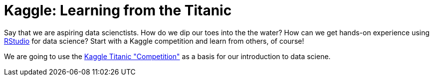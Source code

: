 // = Your Blog title
// See https://hubpress.gitbooks.io/hubpress-knowledgebase/content/ for information about the parameters.
// :hp-image: /covers/cover.png
// :published_at: 2019-01-31
// :hp-tags: HubPress, Blog, Open_Source,
// :hp-alt-title: My English Title

= Kaggle: Learning from the Titanic
:hp-alt-title: Predict Survival Propensity of Titanic Passengers
:hp-tags: Blog, Open_Source, Machine_Learning, Analytics, Data_Science

Say that we are aspiring data scienctists. How do we dip our toes into the the water? How can we get hands-on experience using link:http://rmarkdown.rstudio.com/[RStudio] for data science? Start with a Kaggle competition and learn from others, of course!

We are going to use the link:https://www.kaggle.com/c/titanic[Kaggle Titanic "Competition"] as a basis for our introduction to data sciene.
